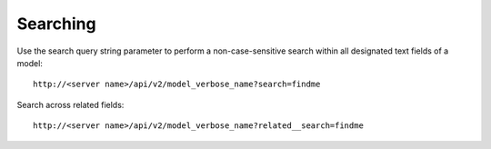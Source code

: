 
******************
Searching 
******************

.. index::
   single: searching

Use the search query string parameter to perform a non-case-sensitive search within all designated text fields of a model:

::

    http://<server name>/api/v2/model_verbose_name?search=findme



Search across related fields:

::

    http://<server name>/api/v2/model_verbose_name?related__search=findme

